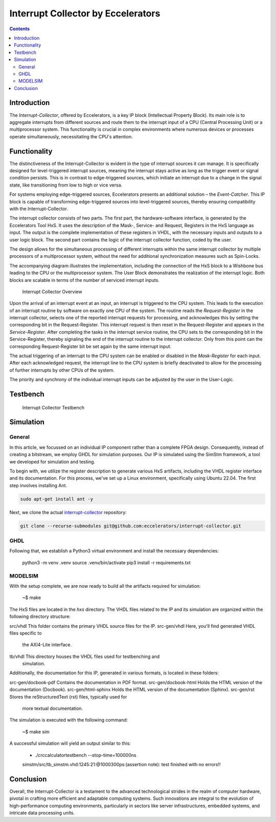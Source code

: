 Interrupt Collector by Eccelerators
===================================

.. contents:: 
   :depth: 3

Introduction
------------

The *Interrupt-Collector*, offered by Eccelerators, is a key IP block (Intellectual Property Block). 
Its main role is to aggregate interrupts from different sources and route them to the interrupt input of a CPU (Central Processing Unit) 
or a multiprocessor system. This functionality is crucial in complex environments where numerous devices or 
processes operate simultaneously, necessitating the CPU's attention.

Functionality
-------------

The distinctiveness of the Interrupt-Collector is evident in the type of interrupt sources it can manage. 
It is specifically designed for level-triggered interrupt sources, meaning the interrupt stays active as long as 
the trigger event or signal condition persists. This is in contrast to edge-triggered sources, which initiate an 
interrupt due to a change in the signal state, like transitioning from low to high or vice versa.

For systems employing edge-triggered sources, Eccelerators presents an additional solution – the *Event-Catcher*. 
This IP block is capable of transforming edge-triggered sources into level-triggered sources, thereby ensuring 
compatibility with the Interrupt-Collector. 

The interrupt collector consists of two parts. The first part, the hardware-software interface, is generated by the Eccelerators Tool HxS. 
It uses the description of the Mask-, Service- and Request, Registers in the HxS language as input. The output is the complete implementation 
of these registers in VHDL, with the necessary inputs and outputs to a user logic block. 
The second part contains the logic of the interrupt collector function, coded by the user.

The design allows for the simultaneous processing of different interrupts within the same interrupt collector by multiple 
processors of a multiprocessor system, without the need for additional synchronization measures such as Spin-Locks.

The accompanying diagram illustrates the implementation, including the connection of the HxS block to a Wishbone bus leading 
to the CPU or the multiprocessor system. The User Block demonstrates the realization of the interrupt logic. 
Both blocks are scalable in terms of the number of serviced interrupt inputs.

.. figure:: hxs/resources/InterruptCollectorOverview.png
   :scale: 50
   
   Interrupt Collector Overview

Upon the arrival of an interrupt event at an input, an interrupt is triggered to the CPU system. 
This leads to the execution of an interrupt routine by software on exactly one CPU of the system. The routine reads the *Request-Register*
in the interrupt collector, selects one of the reported interrupt requests for processing, and acknowledges 
this by setting the corresponding bit in the Request-Register. 
This interrupt request is then reset in the Request-Register and appears in the *Service-Register*. After completing the tasks in the interrupt 
service routine, the CPU sets to the corresponding bit in the Service-Register, thereby signaling the end of the interrupt routine 
to the interrupt collector. Only from this point can the corresponding Request-Register bit be set again by the same interrupt input.

The actual triggering of an interrupt to the CPU system can be enabled or disabled in the *Mask-Register* for each input. 
After each acknowledged request, the interrupt line to the CPU system is briefly deactivated to allow for the processing 
of further interrupts by other CPUs of the system. 

The priority and synchrony of the individual interrupt inputs can be adjusted by the user in the User-Logic.

Testbench
---------


.. figure:: src/rst/resources/InterruptCollectorTestbench.png
   :scale: 50
   
   Interrupt Collector Testbench


Simulation
----------

General
:::::::

In this article, we focussed on an individual IP component rather than a complete
FPGA design. Consequently, instead of creating a bitstream, we employ GHDL for
simulation purposes. Our IP is simulated using the SimStm framework, a tool we
developed for simulation and testing.

To begin with, we utilize the register description to generate various HxS artifacts,
including the VHDL register interface and its documentation. For this process,
we've set up a Linux environment, specifically using Ubuntu 22.04. The first step
involves installing Ant.

.. code-block:: BASH

  sudo apt-get install ant -y

Next, we clone the actual `interrupt-collector <https://github.com/eccelerators/interrupt-collector/>`_
repository:

.. code-block:: BASH

  git clone --recurse-submodules git@github.com:eccelerators/interrupt-collector.git


GHDL
:::::::

Following that, we establish a Python3 virtual environment and install the necessary
dependencies:

    python3 -m venv .venv
    source .venv/bin/activate
    pip3 install -r requirements.txt


MODELSIM
:::::::

With the setup complete, we are now ready to build all the artifacts required for
simulation:

    ~$ make

The HxS files are located in the `hxs` directory. The VHDL files related to the
IP and its simulation are organized within the following directory structure:

src/vhdl This folder contains the primary VHDL source files for the IP.
src-gen/vhdl Here, you'll find generated VHDL files specific to
  the AXI4-Lite interface.
tb/vhdl This directory houses the VHDL files used for testbenching and
  simulation.

Additionally, the documentation for this IP, generated in various formats, is
located in these folders:

src-gen/docbook-pdf Contains the documentation in PDF format.
src-gen/docbook-html  Holds the HTML version of the documentation (Docbook).
src-gen/html-sphinx  Holds the HTML version of the documentation (Sphinx).
src-gen/rst Stores the reStructuredText (rst) files, typically used for
  more textual documentation.

The simulation is executed with the following command:

    ~$ make sim

A successful simulation will yield an output similar to this:

    + ./crccalculatortestbench --stop-time=100000ns
    simstm/src/tb_simstm.vhd:1245:21:@1000300ps:(assertion note): test finished with no errors!!
    
    

Conclusion
----------

Overall, the Interrupt-Collector is a testament to the advanced technological 
strides in the realm of computer hardware, pivotal in crafting more efficient and adaptable 
computing systems. Such innovations are integral to the evolution of high-performance computing 
environments, particularly in sectors like server infrastructures, embedded systems, and intricate data processing units.




